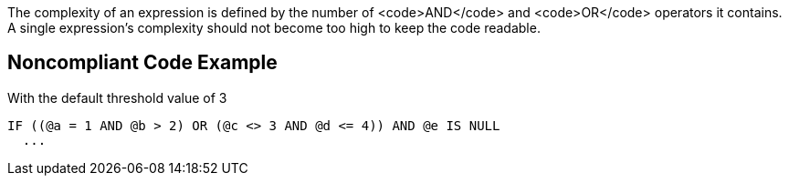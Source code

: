 The complexity of an expression is defined by the number of <code>AND</code> and <code>OR</code> operators it contains.
A single expression's complexity should not become too high to keep the code readable.

== Noncompliant Code Example

With the default threshold value of 3

----
IF ((@a = 1 AND @b > 2) OR (@c <> 3 AND @d <= 4)) AND @e IS NULL
  ...
----
